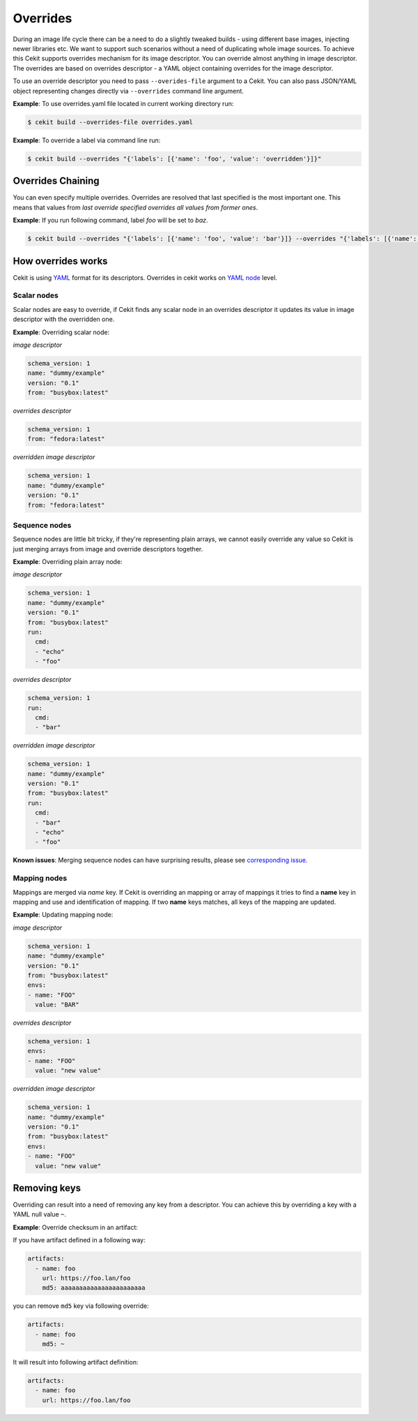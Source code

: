 Overrides
=========

During an image life cycle there can be a need to do a slightly tweaked builds - using different base images, injecting newer libraries etc. We want to support such scenarios without a need of duplicating whole image sources. To achieve this Cekit supports overrides mechanism for its image descriptor. You can override almost anything in image descriptor. The overrides are based on overrides descriptor - a YAML object containing overrides for the image descriptor.

To use an override descriptor you need to pass ``--overides-file`` argument to a Cekit. You can also pass JSON/YAML object representing changes directly via ``--overrides`` command line argument.

**Example**: To use overrides.yaml file located in current working directory run:

.. code:: bash

	  $ cekit build --overrides-file overrides.yaml


**Example**: To override a label via command line run:

.. code:: bash

	  $ cekit build --overrides "{'labels': [{'name': 'foo', 'value': 'overridden'}]}"

Overrides Chaining
------------------

You can even specify multiple overrides. Overrides are resolved that last specified is the most important one. This means that values from *last override specified overrides all values from former ones*.

**Example**: If you run following command, label `foo` will be set to `baz`.

.. code:: bash

	  $ cekit build --overrides "{'labels': [{'name': 'foo', 'value': 'bar'}]} --overrides "{'labels': [{'name': 'foo', 'value': 'baz'}]}"

How overrides works
-------------------

Cekit is using `YAML <http://yaml.org/>`_ format for its descriptors. Overrides in cekit works on `YAML node <http://www.yaml.org/spec/1.2/spec.html#id2764044>`_ level.


Scalar nodes
^^^^^^^^^^^^
Scalar nodes are easy to override, if Cekit finds any scalar node in an overrides descriptor it updates its value in image descriptor with the overridden one.

**Example**: Overriding scalar node:

*image descriptor*

.. code:: yaml

	  schema_version: 1
	  name: "dummy/example"
	  version: "0.1"
	  from: "busybox:latest"

*overrides descriptor*

.. code:: yaml

	  schema_version: 1
	  from: "fedora:latest"

*overridden image descriptor*

.. code:: yaml

	  schema_version: 1
	  name: "dummy/example"
	  version: "0.1"
	  from: "fedora:latest"

Sequence nodes
^^^^^^^^^^^^^^
Sequence nodes are little bit tricky, if they're representing plain arrays, we cannot easily override any value so Cekit is just merging arrays from image and override descriptors together.

**Example**: Overriding plain array node:

*image descriptor*

.. code:: yaml

	  schema_version: 1
	  name: "dummy/example"
	  version: "0.1"
	  from: "busybox:latest"
	  run:
	    cmd:
	    - "echo"
	    - "foo"

*overrides descriptor*

.. code:: yaml

	  schema_version: 1
	  run:
	    cmd:
	    - "bar"

*overridden image descriptor*

.. code:: yaml

	  schema_version: 1
	  name: "dummy/example"
	  version: "0.1"
	  from: "busybox:latest"
	  run:
	    cmd:
  	    - "bar"
	    - "echo"
	    - "foo"

**Known issues**: Merging sequence nodes can have surprising results, please see `corresponding issue. <https://github.com/cekit/cekit/issues/106>`_

Mapping nodes
^^^^^^^^^^^^^
Mappings are merged via *name* key. If Cekit is overriding an mapping or array of mappings it tries to find a **name** key in mapping and use and identification of mapping. If two **name** keys matches, all keys of the mapping are updated.

**Example**: Updating mapping node:

*image descriptor*

.. code:: yaml

	  schema_version: 1
	  name: "dummy/example"
	  version: "0.1"
	  from: "busybox:latest"
	  envs:
	  - name: "FOO"
	    value: "BAR"

*overrides descriptor*

.. code:: yaml

	  schema_version: 1
	  envs:
	  - name: "FOO"
	    value: "new value"

*overridden image descriptor*

.. code:: yaml

	  schema_version: 1
	  name: "dummy/example"
	  version: "0.1"
	  from: "busybox:latest"
	  envs:
	  - name: "FOO"
	    value: "new value"


.. _remove_keys:

Removing keys
---------------

Overriding can result into a need of removing any key from a descriptor. You can achieve this by overriding a key with a YAML null value ``~``.

**Example**: Override checksum in an artifact:

If you have artifact defined in a following way:

.. code:: yaml

	  artifacts:
	    - name: foo
	      url: https://foo.lan/foo
	      md5: aaaaaaaaaaaaaaaaaaaaaaa

you can remove ``md5`` key via following override:

.. code:: yaml

	  artifacts:
	    - name: foo
	      md5: ~

It will result into following artifact definition:


.. code:: yaml

	  artifacts:
	    - name: foo
	      url: https://foo.lan/foo


